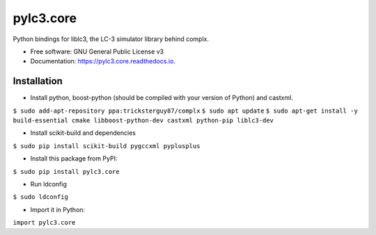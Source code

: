 ==========
pylc3.core
==========

Python bindings for liblc3, the LC-3 simulator library behind complx.

* Free software: GNU General Public License v3
* Documentation: https://pylc3.core.readthedocs.io.

Installation
------------

* Install python, boost-python (should be compiled with your version of Python) and castxml.

``$ sudo add-apt-repository ppa:tricksterguy87/complx``
``$ sudo apt update``
``$ sudo apt-get install -y build-essential cmake libboost-python-dev castxml python-pip liblc3-dev``

* Install scikit-build and dependencies

``$ sudo pip install scikit-build pygccxml pyplusplus``

* Install this package from PyPI:

``$ sudo pip install pylc3.core``

* Run ldconfig

``$ sudo ldconfig``

* Import it in Python:

``import pylc3.core``